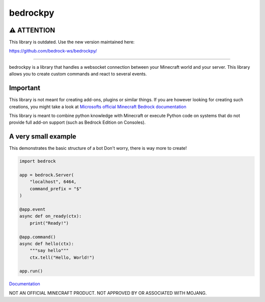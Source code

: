 *********
bedrockpy
*********

===========
⚠️ ATTENTION
===========

This library is outdated. Use the new version maintained here:

https://github.com/bedrock-ws/bedrockpy/

----

bedrockpy is a library that handles a websocket
connection between your Minecraft world and your
server. This library allows you to create custom
commands and react to several events.


=========
Important
=========

This library is not meant for creating add-ons,
plugins or similar things. If you are however
looking for creating such creations, you might
take a look at `Microsofts official Minecraft
Bedrock documentation
<https://docs.microsoft.com/en-us/minecraft/creator/>`_

This library is meant to combine python knowledge
with Minecraft or execute Python code on systems
that do not provide full add-on support (such as
Bedrock Edition on Consoles).


====================
A very small example
====================

This demonstrates the basic structure of a bot
Don't worry, there is way more to create!

.. code-block:: python3
   
   import bedrock
   
   app = bedrock.Server(
       "localhost", 6464,
       command_prefix = "$"
   )
   
   @app.event
   async def on_ready(ctx):
       print("Ready!")
   
   @app.command()
   async def hello(ctx):
       """say hello"""
       ctx.tell("Hello, World!")
   
   app.run()


`Documentation <https://phoenixr-codes.github.io/bedrockpy-zero/>`_


NOT AN OFFICIAL MINECRAFT PRODUCT.
NOT APPROVED BY OR ASSOCIATED WITH MOJANG.
